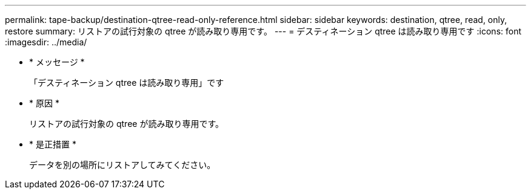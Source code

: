---
permalink: tape-backup/destination-qtree-read-only-reference.html 
sidebar: sidebar 
keywords: destination, qtree, read, only, restore 
summary: リストアの試行対象の qtree が読み取り専用です。 
---
= デスティネーション qtree は読み取り専用です
:icons: font
:imagesdir: ../media/


* * メッセージ *
+
「デスティネーション qtree は読み取り専用」です

* * 原因 *
+
リストアの試行対象の qtree が読み取り専用です。

* * 是正措置 *
+
データを別の場所にリストアしてみてください。


